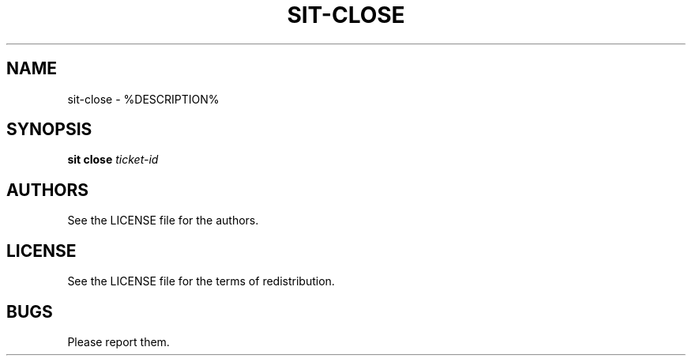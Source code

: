 .TH SIT-CLOSE 1 sit\-%VERSION%
.SH NAME
sit-close \- %DESCRIPTION%
.SH SYNOPSIS
.B sit close
.IR ticket-id
.SH AUTHORS
See the LICENSE file for the authors.
.SH LICENSE
See the LICENSE file for the terms of redistribution.
.SH BUGS
Please report them.

